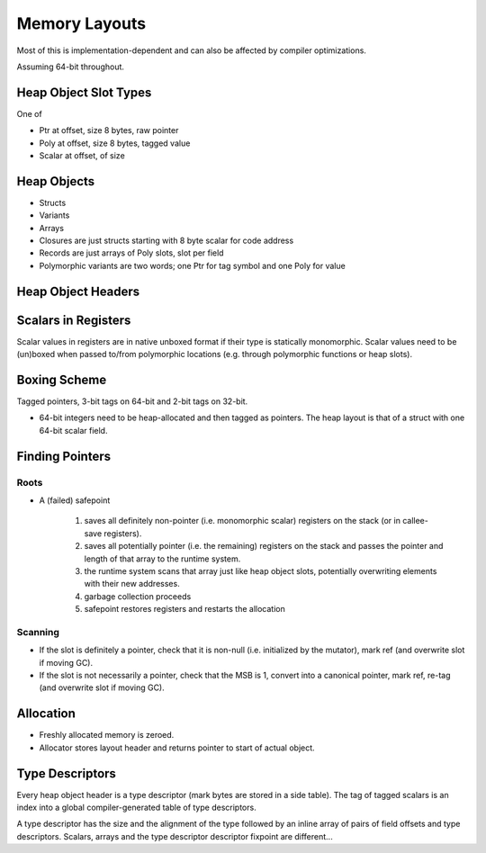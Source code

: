 **************
Memory Layouts
**************

Most of this is implementation-dependent and can also be affected by
compiler optimizations.

Assuming 64-bit throughout.

======================
Heap Object Slot Types
======================

One of

* Ptr at offset, size 8 bytes, raw pointer
* Poly at offset, size 8 bytes, tagged value
* Scalar at offset, of size

============
Heap Objects
============

* Structs
* Variants
* Arrays
* Closures are just structs starting with 8 byte scalar for code address
* Records are just arrays of Poly slots, slot per field
* Polymorphic variants are two words; one Ptr for tag symbol and one Poly for
  value

===================
Heap Object Headers
===================

====================
Scalars in Registers
====================

Scalar values in registers are in native unboxed format if their type is
statically monomorphic. Scalar values need to be (un)boxed when passed to/from
polymorphic locations (e.g. through polymorphic functions or heap slots).

=============
Boxing Scheme
=============

Tagged pointers, 3-bit tags on 64-bit and 2-bit tags on 32-bit.

* 64-bit integers need to be heap-allocated and then tagged as pointers. The
  heap layout is that of a struct with one 64-bit scalar field.

================
Finding Pointers
================

-----
Roots
-----

* A (failed) safepoint

    1. saves all definitely non-pointer (i.e. monomorphic scalar) registers on
       the stack (or in callee-save registers).
    2. saves all potentially pointer (i.e. the remaining) registers on the stack
       and passes the pointer and length of that array to the runtime system.
    3. the runtime system scans that array just like heap object slots,
       potentially overwriting elements with their new addresses.
    4. garbage collection proceeds
    5. safepoint restores registers and restarts the allocation

--------
Scanning
--------

* If the slot is definitely a pointer, check that it is non-null
  (i.e. initialized by the mutator), mark ref (and overwrite slot if moving GC).
* If the slot is not necessarily a pointer, check that the MSB is 1, convert
  into a canonical pointer, mark ref, re-tag (and overwrite slot if moving GC).

==========
Allocation
==========

* Freshly allocated memory is zeroed.
* Allocator stores layout header and returns pointer to start of actual object.

================
Type Descriptors
================

Every heap object header is a type descriptor (mark bytes are stored in a side
table). The tag of tagged scalars is an index into a global compiler-generated
table of type descriptors.

A type descriptor has the size and the alignment of the type followed by an
inline array of pairs of field offsets and type descriptors. Scalars, arrays
and the type descriptor descriptor fixpoint are different...

